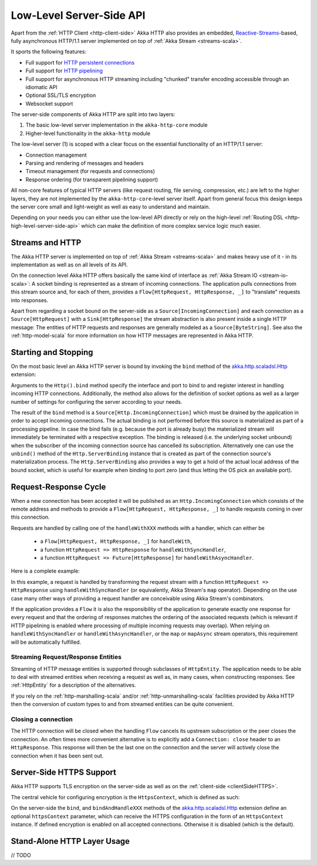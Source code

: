 .. _http-low-level-server-side-api:

Low-Level Server-Side API
=========================

Apart from the :ref:`HTTP Client <http-client-side>` Akka HTTP also provides an embedded,
`Reactive-Streams`_-based, fully asynchronous HTTP/1.1 server implemented on top of :ref:`Akka Stream <streams-scala>`.

It sports the following features:

- Full support for `HTTP persistent connections`_
- Full support for `HTTP pipelining`_
- Full support for asynchronous HTTP streaming including "chunked" transfer encoding accessible through an idiomatic API
- Optional SSL/TLS encryption
- Websocket support

.. _HTTP persistent connections: http://en.wikipedia.org/wiki/HTTP_persistent_connection
.. _HTTP pipelining: http://en.wikipedia.org/wiki/HTTP_pipelining
.. _Reactive-Streams: http://www.reactive-streams.org/


The server-side components of Akka HTTP are split into two layers:

1. The basic low-level server implementation in the ``akka-http-core`` module
2. Higher-level functionality in the ``akka-http`` module

The low-level server (1) is scoped with a clear focus on the essential functionality of an HTTP/1.1 server:

- Connection management
- Parsing and rendering of messages and headers
- Timeout management (for requests and connections)
- Response ordering (for transparent pipelining support)

All non-core features of typical HTTP servers (like request routing, file serving, compression, etc.) are left to
the higher layers, they are not implemented by the ``akka-http-core``-level server itself.
Apart from general focus this design keeps the server core small and light-weight as well as easy to understand and
maintain.

Depending on your needs you can either use the low-level API directly or rely on the high-level
:ref:`Routing DSL <http-high-level-server-side-api>` which can make the definition of more complex service logic much
easier.


Streams and HTTP
----------------

The Akka HTTP server is implemented on top of :ref:`Akka Stream <streams-scala>` and makes heavy use of it - in its
implementation as well as on all levels of its API.

On the connection level Akka HTTP offers basically the same kind of interface as :ref:`Akka Stream IO <stream-io-scala>`:
A socket binding is represented as a stream of incoming connections. The application pulls connections from this stream
source and, for each of them, provides a ``Flow[HttpRequest, HttpResponse, _]`` to "translate" requests into responses.

Apart from regarding a socket bound on the server-side as a ``Source[IncomingConnection]`` and each connection as a
``Source[HttpRequest]`` with a ``Sink[HttpResponse]`` the stream abstraction is also present inside a single HTTP
message: The entities of HTTP requests and responses are generally modeled as a ``Source[ByteString]``. See also
the :ref:`http-model-scala` for more information on how HTTP messages are represented in Akka HTTP.


Starting and Stopping
---------------------

On the most basic level an Akka HTTP server is bound by invoking the ``bind`` method of the `akka.http.scaladsl.Http`_
extension:

.. includecode2:: ../code/docs/http/scaladsl/HttpServerExampleSpec.scala
   :snippet: binding-example

Arguments to the ``Http().bind`` method specify the interface and port to bind to and register interest in handling
incoming HTTP connections. Additionally, the method also allows for the definition of socket options as well as a larger
number of settings for configuring the server according to your needs.

The result of the ``bind`` method is a ``Source[Http.IncomingConnection]`` which must be drained by the application in
order to accept incoming connections.
The actual binding is not performed before this source is materialized as part of a processing pipeline. In
case the bind fails (e.g. because the port is already busy) the materialized stream will immediately be terminated with
a respective exception.
The binding is released (i.e. the underlying socket unbound) when the subscriber of the incoming
connection source has cancelled its subscription. Alternatively one can use the ``unbind()`` method of the
``Http.ServerBinding`` instance that is created as part of the connection source's materialization process.
The ``Http.ServerBinding`` also provides a way to get a hold of the actual local address of the bound socket, which is
useful for example when binding to port zero (and thus letting the OS pick an available port).

.. _akka.http.scaladsl.Http: @github@/akka-http-core/src/main/scala/akka/http/scaladsl/Http.scala


Request-Response Cycle
----------------------

When a new connection has been accepted it will be published as an ``Http.IncomingConnection`` which consists
of the remote address and methods to provide a ``Flow[HttpRequest, HttpResponse, _]`` to handle requests coming in over
this connection.

Requests are handled by calling one of the ``handleWithXXX`` methods with a handler, which can either be

  - a ``Flow[HttpRequest, HttpResponse, _]`` for ``handleWith``,
  - a function ``HttpRequest => HttpResponse`` for ``handleWithSyncHandler``,
  - a function ``HttpRequest => Future[HttpResponse]`` for ``handleWithAsyncHandler``.

Here is a complete example:

.. includecode2:: ../code/docs/http/scaladsl/HttpServerExampleSpec.scala
  :snippet: full-server-example

In this example, a request is handled by transforming the request stream with a function ``HttpRequest => HttpResponse``
using ``handleWithSyncHandler`` (or equivalently, Akka Stream's ``map`` operator). Depending on the use case many
other ways of providing a request handler are conceivable using Akka Stream's combinators.

If the application provides a ``Flow`` it is also the responsibility of the application to generate exactly one response
for every request and that the ordering of responses matches the ordering of the associated requests (which is relevant
if HTTP pipelining is enabled where processing of multiple incoming requests may overlap). When relying on
``handleWithSyncHandler`` or ``handleWithAsyncHandler``, or the ``map`` or ``mapAsync`` stream operators, this
requirement will be automatically fulfilled.


Streaming Request/Response Entities
~~~~~~~~~~~~~~~~~~~~~~~~~~~~~~~~~~~

Streaming of HTTP message entities is supported through subclasses of ``HttpEntity``. The application needs to be able
to deal with streamed entities when receiving a request as well as, in many cases, when constructing responses.
See :ref:`HttpEntity` for a description of the alternatives.

If you rely on the :ref:`http-marshalling-scala` and/or :ref:`http-unmarshalling-scala` facilities provided by
Akka HTTP then the conversion of custom types to and from streamed entities can be quite convenient.


Closing a connection
~~~~~~~~~~~~~~~~~~~~

The HTTP connection will be closed when the handling ``Flow`` cancels its upstream subscription or the peer closes the
connection. An often times more convenient alternative is to explicitly add a ``Connection: close`` header to an
``HttpResponse``. This response will then be the last one on the connection and the server will actively close the
connection when it has been sent out.


.. _serverSideHTTPS:

Server-Side HTTPS Support
-------------------------

Akka HTTP supports TLS encryption on the server-side as well as on the :ref:`client-side <clientSideHTTPS>`.

The central vehicle for configuring encryption is the ``HttpsContext``, which is defined as such:

.. includecode2:: /../../akka-http-core/src/main/scala/akka/http/scaladsl/Http.scala
   :snippet: https-context-impl

On the server-side the ``bind``, and ``bindAndHandleXXX`` methods of the `akka.http.scaladsl.Http`_ extension define an
optional ``httpsContext`` parameter, which can receive the HTTPS configuration in the form of an ``HttpsContext``
instance.
If defined encryption is enabled on all accepted connections. Otherwise it is disabled (which is the default).

.. _http-server-layer-scala:

Stand-Alone HTTP Layer Usage
----------------------------

// TODO